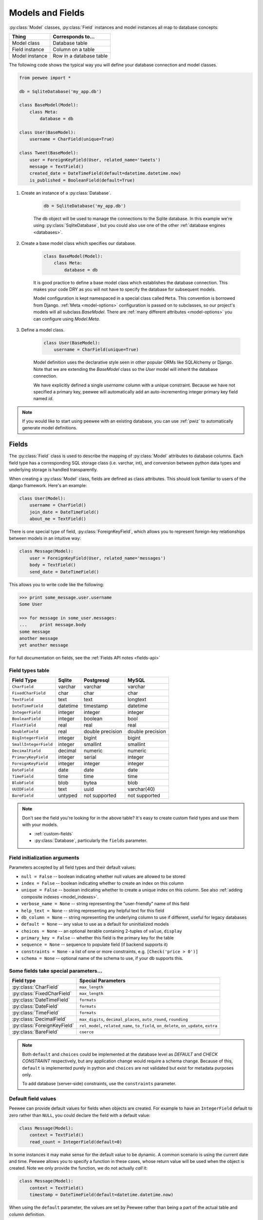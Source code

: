 .. _models:

Models and Fields
=================

:py:class:`Model` classes, :py:class:`Field` instances and model instances all map to database concepts:

================= =================================
Thing             Corresponds to...
================= =================================
Model class       Database table
Field instance    Column on a table
Model instance    Row in a database table
================= =================================

The following code shows the typical way you will define your database connection and model classes.

.. _blog-models:

.. code-block:: python

    from peewee import *

    db = SqliteDatabase('my_app.db')

    class BaseModel(Model):
        class Meta:
            database = db

    class User(BaseModel):
        username = CharField(unique=True)

    class Tweet(BaseModel):
        user = ForeignKeyField(User, related_name='tweets')
        message = TextField()
        created_date = DateTimeField(default=datetime.datetime.now)
        is_published = BooleanField(default=True)

1. Create an instance of a :py:class:`Database`.

    .. code-block:: python

        db = SqliteDatabase('my_app.db')

    The ``db`` object will be used to manage the connections to the Sqlite database. In this example we're using :py:class:`SqliteDatabase`, but you could also use one of the other :ref:`database engines <databases>`.

2. Create a base model class which specifies our database.

    .. code-block:: python

        class BaseModel(Model):
            class Meta:
                database = db

    It is good practice to define a base model class which establishes the database connection. This makes your code DRY as you will not have to specify the database for subsequent models.

    Model configuration is kept namespaced in a special class called ``Meta``. This convention is borrowed from Django. :ref:`Meta <model-options>` configuration is passed on to subclasses, so our project's models will all subclass *BaseModel*. There are :ref:`many different attributes <model-options>` you can configure using *Model.Meta*.

3. Define a model class.

    .. code-block:: python

        class User(BaseModel):
            username = CharField(unique=True)

    Model definition uses the declarative style seen in other popular ORMs like SQLAlchemy or Django. Note that we are extending the *BaseModel* class so the *User* model will inherit the database connection.

    We have explicitly defined a single *username* column with a unique constraint. Because we have not specified a primary key, peewee will automatically add an auto-incrementing integer primary key field named *id*.

.. note::
    If you would like to start using peewee with an existing database, you can use :ref:`pwiz` to automatically generate model definitions.

.. _fields:

Fields
------

The :py:class:`Field` class is used to describe the mapping of :py:class:`Model` attributes to database columns. Each field type has a corresponding SQL storage class (i.e. varchar, int), and conversion between python data types and underlying storage is handled transparently.

When creating a :py:class:`Model` class, fields are defined as class attributes. This should look familiar to users of the django framework. Here's an example:

.. code-block:: python

    class User(Model):
        username = CharField()
        join_date = DateTimeField()
        about_me = TextField()

There is one special type of field, :py:class:`ForeignKeyField`, which allows you
to represent foreign-key relationships between models in an intuitive way:

.. code-block:: python

    class Message(Model):
        user = ForeignKeyField(User, related_name='messages')
        body = TextField()
        send_date = DateTimeField()

This allows you to write code like the following:

.. code-block:: python

    >>> print some_message.user.username
    Some User

    >>> for message in some_user.messages:
    ...     print message.body
    some message
    another message
    yet another message

For full documentation on fields, see the :ref:`Fields API notes <fields-api>`

.. _field_types_table:

Field types table
^^^^^^^^^^^^^^^^^

=====================   =================   =================   =================
Field Type              Sqlite              Postgresql          MySQL
=====================   =================   =================   =================
``CharField``           varchar             varchar             varchar
``FixedCharField``      char                char                char
``TextField``           text                text                longtext
``DateTimeField``       datetime            timestamp           datetime
``IntegerField``        integer             integer             integer
``BooleanField``        integer             boolean             bool
``FloatField``          real                real                real
``DoubleField``         real                double precision    double precision
``BigIntegerField``     integer             bigint              bigint
``SmallIntegerField``   integer             smallint            smallint
``DecimalField``        decimal             numeric             numeric
``PrimaryKeyField``     integer             serial              integer
``ForeignKeyField``     integer             integer             integer
``DateField``           date                date                date
``TimeField``           time                time                time
``BlobField``           blob                bytea               blob
``UUIDField``           text                uuid                varchar(40)
``BareField``           untyped             not supported       not supported
=====================   =================   =================   =================

.. note::
    Don't see the field you're looking for in the above table? It's easy to create custom field types and use them with your models.

    * :ref:`custom-fields`
    * :py:class:`Database`, particularly the ``fields`` parameter.

Field initialization arguments
^^^^^^^^^^^^^^^^^^^^^^^^^^^^^^

Parameters accepted by all field types and their default values:

* ``null = False`` -- boolean indicating whether null values are allowed to be stored
* ``index = False`` -- boolean indicating whether to create an index on this column
* ``unique = False`` -- boolean indicating whether to create a unique index on this column. See also :ref:`adding composite indexes <model_indexes>`.
* ``verbose_name = None`` -- string representing the "user-friendly" name of this field
* ``help_text = None`` -- string representing any helpful text for this field
* ``db_column = None`` -- string representing the underlying column to use if different, useful for legacy databases
* ``default = None`` -- any value to use as a default for uninitialized models
* ``choices = None`` -- an optional iterable containing 2-tuples of ``value``, ``display``
* ``primary_key = False`` -- whether this field is the primary key for the table
* ``sequence = None`` -- sequence to populate field (if backend supports it)
* ``constraints = None`` - a list of one or more constraints, e.g. ``[Check('price > 0')]``
* ``schema = None`` -- optional name of the schema to use, if your db supports this.

Some fields take special parameters...
^^^^^^^^^^^^^^^^^^^^^^^^^^^^^^^^^^^^^^

+--------------------------------+------------------------------------------------+
| Field type                     | Special Parameters                             |
+================================+================================================+
| :py:class:`CharField`          | ``max_length``                                 |
+--------------------------------+------------------------------------------------+
| :py:class:`FixedCharField`     | ``max_length``                                 |
+--------------------------------+------------------------------------------------+
| :py:class:`DateTimeField`      | ``formats``                                    |
+--------------------------------+------------------------------------------------+
| :py:class:`DateField`          | ``formats``                                    |
+--------------------------------+------------------------------------------------+
| :py:class:`TimeField`          | ``formats``                                    |
+--------------------------------+------------------------------------------------+
| :py:class:`DecimalField`       | ``max_digits``, ``decimal_places``,            |
|                                | ``auto_round``, ``rounding``                   |
+--------------------------------+------------------------------------------------+
| :py:class:`ForeignKeyField`    | ``rel_model``, ``related_name``, ``to_field``, |
|                                | ``on_delete``, ``on_update``, ``extra``        |
+--------------------------------+------------------------------------------------+
| :py:class:`BareField`          | ``coerce``                                     |
+--------------------------------+------------------------------------------------+

.. note::
    Both ``default`` and ``choices`` could be implemented at the database level as *DEFAULT* and *CHECK CONSTRAINT* respectively, but any application change would require a schema change. Because of this, ``default`` is implemented purely in python and ``choices`` are not validated but exist for metadata purposes only.

    To add database (server-side) constraints, use the ``constraints`` parameter.

Default field values
^^^^^^^^^^^^^^^^^^^^

Peewee can provide default values for fields when objects are created. For example to have an ``IntegerField`` default to zero rather than ``NULL``, you could declare the field with a default value:

.. code-block:: python

    class Message(Model):
        context = TextField()
        read_count = IntegerField(default=0)

In some instances it may make sense for the default value to be dynamic. A common scenario is using the current date and time. Peewee allows you to specify a function in these cases, whose return value will be used when the object is created. Note we only provide the function, we do not actually *call* it:

.. code-block:: python

    class Message(Model):
        context = TextField()
        timestamp = DateTimeField(default=datetime.datetime.now)

When using the ``default`` parameter, the values are set by Peewee rather than being a part of the actual table and column definition.

The database can also provide the default value for a field. While peewee does not explicitly provide an API for setting a server-side default value, you can use the ``constraints`` parameter to specify the server default:

.. code-block:: python

    class Message(Model):
        context = TextField()
        timestamp = DateTimeField(constraints=[SQL('DEFAULT CURRENT_TIMESTAMP')])


ForeignKeyField
^^^^^^^^^^^^^^^

:py:class:`ForeignKeyField` is a special field type that allows one model to reference another. Typically a foreign key will contain the primary key of the model it relates to (but you can specify a particular column by specifying a ``to_field``).

Foreign keys allow data to be `normalized <http://en.wikipedia.org/wiki/Database_normalization>`_. In our example models, there is a foreign key from ``Tweet`` to ``User``. This means that all the users are stored in their own table, as are the tweets, and the foreign key from tweet to user allows each tweet to *point* to a particular user object.

In peewee, accessing the value of a :py:class:`ForeignKeyField` will return the entire related object, e.g.:

.. code-block:: python

    tweets = Tweet.select(Tweet, User).join(User).order_by(Tweet.create_date.desc())
    for tweet in tweets:
        print(tweet.user.username, tweet.message)

In the example above the ``User`` data was selected as part of the query. For more examples of this technique, see the :ref:`Avoiding N+1 <nplusone>` document.

If we did not select the ``User``, though, then an additional query would be issued to fetch the associated ``User`` data:

.. code-block:: python

    tweets = Tweet.select().order_by(Tweet.create_date.desc())
    for tweet in tweets:
        # WARNING: an additional query will be issued for EACH tweet
        # to fetch the associated User data.
        print(tweet.user.username, tweet.message)

Sometimes you only need the associated primary key value from the foreign key column. In this case, Peewee follows the convention established by Django, of allowing you to access the raw foreign key value by appending ``"_id"`` to the foreign key field's name:

.. code-block:: python

    tweets = Tweet.select()
    for tweet in tweets:
        # Instead of "tweet.user", we will just get the raw ID value stored
        # in the column.
        print(tweet.user_id, tweet.message)

:py:class:`ForeignKeyField` allows for a backreferencing property to be bound to the target model. Implicitly, this property will be named `classname_set`, where `classname` is the lowercase name of the class, but can be overridden via the parameter ``related_name``:

.. code-block:: python

    class Message(Model):
        from_user = ForeignKeyField(User)
        to_user = ForeignKeyField(User, related_name='received_messages')
        text = TextField()

    for message in some_user.message_set:
        # We are iterating over all Messages whose from_user is some_user.
        print message

    for message in some_user.received_messages:
        # We are iterating over all Messages whose to_user is some_user
        print message


DateTimeField, DateField and TimeField
^^^^^^^^^^^^^^^^^^^^^^^^^^^^^^^^^^^^^^

The three fields devoted to working with dates and times have special properties
which allow access to things like the year, month, hour, etc.

:py:class:`DateField` has properties for:

* ``year``
* ``month``
* ``day``

:py:class:`TimeField` has properties for:

* ``hour``
* ``minute``
* ``second``

:py:class:`DateTimeField` has all of the above.

These properties can be used just like any other expression. Let's say we have
an events calendar and want to highlight all the days in the current month that
have an event attached:

.. code-block:: python

    # Get the current time.
    now = datetime.datetime.now()

    # Get days that have events for the current month.
    Event.select(Event.event_date.day.alias('day')).where(
        (Event.event_date.year == now.year) &
        (Event.event_date.month == now.month))

.. note::
    SQLite does not have a native date type, so dates are stored in formatted text columns. To ensure that comparisons work correctly, the dates need to be formatted so they are sorted lexicographically. That is why they are stored, by default, as ``YYYY-MM-DD HH:MM:SS``.

BareField
^^^^^^^^^

The :py:class:`BareField` class is intended to be used only with SQLite. Since SQLite uses dynamic typing and data-types are not enforced, it can be perfectly fine to declare fields without *any* data-type. In those cases you can use :py:class:`BareField`. It is also common for SQLite virtual tables to use meta-columns or untyped columns, so for those cases as well you may wish to use an untyped field.

:py:class:`BareField` accepts a special parameter ``coerce``. This parameter is a function that takes a value coming from the database and converts it into the appropriate Python type. For instance, if you have a virtual table with an un-typed column but you know that it will return ``int`` objects, you can specify ``coerce=int``.

.. _custom-fields:

Creating a custom field
^^^^^^^^^^^^^^^^^^^^^^^

It isn't too difficult to add support for custom field types in peewee. In this example we will create a UUID field for postgresql (which has a native UUID column type).

To add a custom field type you need to first identify what type of column the field data will be stored in. If you just want to add python behavior atop, say, a decimal field (for instance to make a currency field) you would just subclass :py:class:`DecimalField`. On the other hand, if the database offers a custom column type you will need to let peewee know. This is controlled by the :py:attr:`Field.db_field` attribute.

Let's start by defining our UUID field:

.. code-block:: python

    class UUIDField(Field):
        db_field = 'uuid'

We will store the UUIDs in a native UUID column. Since psycopg2 treats the data as a string by default, we will add two methods to the field to handle:

* The data coming out of the database to be used in our application
* The data from our python app going into the database

.. code-block:: python

    import uuid

    class UUIDField(Field):
        db_field = 'uuid'

        def db_value(self, value):
            return str(value) # convert UUID to str

        def python_value(self, value):
            return uuid.UUID(value) # convert str to UUID

Now, we need to let the database know how to map this *uuid* label to an actual *uuid* column type in the database. There are 2 ways of doing this:

1. Specify the overrides in the :py:class:`Database` constructor:

  .. code-block:: python

      db = PostgresqlDatabase('my_db', fields={'uuid': 'uuid'})

2. Register them class-wide using :py:meth:`Database.register_fields`:

  .. code-block:: python

      # Will affect all instances of PostgresqlDatabase
      PostgresqlDatabase.register_fields({'uuid': 'uuid'})

That is it! Some fields may support exotic operations, like the postgresql HStore field acts like a key/value store and has custom operators for things like *contains* and *update*. You can specify :ref:`custom operations <custom-operators>` as well. For example code, check out the source code for the :py:class:`HStoreField`, in ``playhouse.postgres_ext``.

Creating model tables
---------------------

In order to start using our models, its necessary to open a connection to the database and create the tables first. Peewee will run the necessary *CREATE TABLE* queries, additionally creating any constraints and indexes.

.. code-block:: python

    # Connect to our database.
    db.connect()

    # Create the tables.
    db.create_tables([User, Tweet])

.. note::
    Strictly speaking, it is not necessary to call :py:meth:`~Database.connect` but it is good practice to be explicit. That way if something goes wrong, the error occurs at the connect step, rather than some arbitrary time later.

.. note::
    Peewee can determine if your tables already exist, and conditionally create them:

    .. code-block:: python

        # Only create the tables if they do not exist.
        db.create_tables([User, Tweet], safe=True)

After you have created your tables, if you choose to modify your database schema (by adding, removing or otherwise changing the columns) you will need to either:

* Drop the table and re-create it.
* Run one or more *ALTER TABLE* queries. Peewee comes with a schema migration tool which can greatly simplify this. Check the :ref:`schema migrations <migrate>` docs for details.

.. _model-options:

Model options and table metadata
--------------------------------

In order not to pollute the model namespace, model-specific configuration is placed in a special class called *Meta* (a convention borrowed from the django framework):

.. code-block:: python

    from peewee import *

    contacts_db = SqliteDatabase('contacts.db')

    class Person(Model):
        name = CharField()

        class Meta:
            database = contacts_db

This instructs peewee that whenever a query is executed on *Person* to use the contacts database.

.. note::
    Take a look at :ref:`the sample models <blog-models>` - you will notice that we created a ``BaseModel`` that defined the database, and then extended. This is the preferred way to define a database and create models.

Once the class is defined, you should not access ``ModelClass.Meta``, but instead use ``ModelClass._meta``:

.. code-block:: pycon

    >>> Person.Meta
    Traceback (most recent call last):
      File "<stdin>", line 1, in <module>
    AttributeError: type object 'Person' has no attribute 'Meta'

    >>> Person._meta
    <peewee.ModelOptions object at 0x7f51a2f03790>

The :py:class:`ModelOptions` class implements several methods which may be of use for retrieving model metadata (such as lists of fields, foreign key relationships, and more).

.. code-block:: pycon

    >>> Person._meta.fields
    {'id': <peewee.PrimaryKeyField object at 0x7f51a2e92750>, 'name': <peewee.CharField object at 0x7f51a2f0a510>}

    >>> Person._meta.primary_key
    <peewee.PrimaryKeyField object at 0x7f51a2e92750>

    >>> Person._meta.database
    <peewee.SqliteDatabase object at 0x7f519bff6dd0>

There are several options you can specify as ``Meta`` attributes. While most options are inheritable, some are table-specific and will not be inherited by subclasses.

=====================   ====================================================== ============
Option                  Meaning                                                Inheritable?
=====================   ====================================================== ============
``database``            database for model                                     yes
``db_table``            name of the table to store data                        no
``db_table_func``       function that accepts model and returns a table name   yes
``indexes``             a list of fields to index                              yes
``order_by``            a list of fields to use for default ordering           yes
``primary_key``         a :py:class:`CompositeKey` instance                    yes
``table_alias``         an alias to use for the table in queries               no
``schema``              the database schema for the model                      yes
``constraints``         a list of table constraints                            yes
``validate_backrefs``   ensure backrefs do not conflict with other attributes. yes
``only_save_dirty``     when calling model.save(), only save dirty fields      yes
=====================   ====================================================== ============

Here is an example showing inheritable versus non-inheritable attributes:

.. code-block:: pycon

    >>> db = SqliteDatabase(':memory:')
    >>> class ModelOne(Model):
    ...     class Meta:
    ...         database = db
    ...         db_table = 'model_one_tbl'
    ...
    >>> class ModelTwo(ModelOne):
    ...     pass
    ...
    >>> ModelOne._meta.database is ModelTwo._meta.database
    True
    >>> ModelOne._meta.db_table == ModelTwo._meta.db_table
    False

Meta.order_by
^^^^^^^^^^^^^

Specifying a default ordering is, in my opinion, a bad idea. It's better to be explicit in your code when you want to sort your results.

That said, to specify a default ordering, the syntax is similar to that of Django. ``Meta.order_by`` is a tuple of field names, and to indicate descending ordering, the field name is prefixed by a ``'-'``.

.. code-block:: python

    class Person(Model):
        first_name = CharField()
        last_name = CharField()
        dob = DateField()

        class Meta:
            # Order people by last name, first name. If two people have the
            # same first and last, order them youngest to oldest.
            order_by = ('last_name', 'first_name', '-dob')

Meta.primary_key
^^^^^^^^^^^^^^^^

The ``Meta.primary_key`` attribute is used to specify either a :py:class:`CompositeKey` or to indicate that the model has *no* primary key. Composite primary keys are discussed in more detail here: :ref:`composite-key`.

To indicate that a model should not have a primary key, then set ``primary_key = False``.

Examples:

.. code-block:: python

    class BlogToTag(Model):
        """A simple "through" table for many-to-many relationship."""
        blog = ForeignKeyField(Blog)
        tag = ForeignKeyField(Tag)

        class Meta:
            primary_key = CompositeKey('blog', 'tag')

    class NoPrimaryKey(Model):
        data = IntegerField()

        class Meta:
            primary_key = False

.. _model_indexes:

Indexes and Constraints
-----------------------

Peewee can create indexes on single or multiple columns, optionally including a *UNIQUE* constraint. Peewee also supports user-defined constraints on both models and fields.

Single-column indexes and constraints
^^^^^^^^^^^^^^^^^^^^^^^^^^^^^^^^^^^^^

Single column indexes are defined using field initialization parameters. The following example adds a unique index on the *username* field, and a normal index on the *email* field:

.. code-block:: python

    class User(Model):
        username = CharField(unique=True)
        email = CharField(index=True)

To add a user-defined constraint on a column, you can pass it in using the ``constraints`` parameter. You may wish to specify a default value as part of the schema, or add a ``CHECK`` constraint, for example:

.. code-block:: python

    class Product(Model):
        name = CharField(unique=True)
        price = DecimalField(constraints=[Check('price < 10000')])
        created = DateTimeField(
            constraints=[SQL("DEFAULT (datetime('now'))")])

Multi-column indexes
^^^^^^^^^^^^^^^^^^^^

Multi-column indexes are defined as *Meta* attributes using a nested tuple. Each database index is a 2-tuple, the first part of which is a tuple of the names of the fields, the second part a boolean indicating whether the index should be unique.

.. code-block:: python

    class Transaction(Model):
        from_acct = CharField()
        to_acct = CharField()
        amount = DecimalField()
        date = DateTimeField()

        class Meta:
            indexes = (
                # create a unique on from/to/date
                (('from_acct', 'to_acct', 'date'), True),

                # create a non-unique on from/to
                (('from_acct', 'to_acct'), False),
            )

.. note::
    Remember to add a **trailing comma** if your tuple of indexes contains only one item:

    .. code-block:: python

        class Meta:
            indexes = (
                (('first_name', 'last_name'), True),  # Note the trailing comma!
            )

Table constraints
^^^^^^^^^^^^^^^^^

Peewee allows you to add arbitrary constraints to your :py:class:`Model`, that will be part of the table definition when the schema is created.

For instance, suppose you have a *people* table with a composite primary key of two columns, the person's first and last name. You wish to have another table relate to the *people* table, and to do this, you will need to define a foreign key constraint:

.. code-block:: python

    class Person(Model):
        first = CharField()
        last = CharField()

        class Meta:
            primary_key = CompositeKey('first', 'last')

    class Pet(Model):
        owner_first = CharField()
        owner_last = CharField()
        pet_name = CharField()

        class Meta:
            constraints = [SQL('FOREIGN KEY(owner_first, owner_last) '
                               'REFERENCES person(first, last)')]

You can also implement ``CHECK`` constraints at the table level:

.. code-block:: python

    class Product(Model):
        name = CharField(unique=True)
        price = DecimalField()

        class Meta:
            constraints = [Check('price < 10000')]

.. _non_integer_primary_keys:

Non-integer Primary Keys, Composite Keys and other Tricks
---------------------------------------------------------

Non-integer primary keys
^^^^^^^^^^^^^^^^^^^^^^^^

If you would like use a non-integer primary key (which I generally don't recommend), you can specify ``primary_key=True`` when creating a field. When you wish to create a new instance for a model using a non-autoincrementing primary key, you need to be sure you :py:meth:`~Model.save` specifying ``force_insert=True``.

.. code-block:: python

    from peewee import *

    class UUIDModel(Model):
        id = UUIDField(primary_key=True)

Auto-incrementing IDs are, as their name says, automatically generated for you when you insert a new row into the database. When you call :py:meth:`~Model.save`, peewee determines whether to do an *INSERT* versus an *UPDATE* based on the presence of a primary key value. Since, with our uuid example, the database driver won't generate a new ID, we need to specify it manually. When we call save() for the first time, pass in ``force_insert = True``:

.. code-block:: python

    # This works because .create() will specify `force_insert=True`.
    obj1 = UUIDModel.create(id=uuid.uuid4())

    # This will not work, however. Peewee will attempt to do an update:
    obj2 = UUIDModel(id=uuid.uuid4())
    obj2.save() # WRONG

    obj2.save(force_insert=True) # CORRECT

    # Once the object has been created, you can call save() normally.
    obj2.save()

.. note::
    Any foreign keys to a model with a non-integer primary key will have a ``ForeignKeyField`` use the same underlying storage type as the primary key they are related to.

.. _composite-key:

Composite primary keys
^^^^^^^^^^^^^^^^^^^^^^

Peewee has very basic support for composite keys.  In order to use a composite key, you must set the ``primary_key`` attribute of the model options to a :py:class:`CompositeKey` instance:

.. code-block:: python

    class BlogToTag(Model):
        """A simple "through" table for many-to-many relationship."""
        blog = ForeignKeyField(Blog)
        tag = ForeignKeyField(Tag)

        class Meta:
            primary_key = CompositeKey('blog', 'tag')

Manually specifying primary keys
^^^^^^^^^^^^^^^^^^^^^^^^^^^^^^^^

Sometimes you do not want the database to automatically generate a value for the primary key, for instance when bulk loading relational data. To handle this on a *one-off* basis, you can simply tell peewee to turn off ``auto_increment`` during the import:

.. code-block:: python

    data = load_user_csv() # load up a bunch of data

    User._meta.auto_increment = False # turn off auto incrementing IDs
    with db.transaction():
        for row in data:
            u = User(id=row[0], username=row[1])
            u.save(force_insert=True) # <-- force peewee to insert row

    User._meta.auto_increment = True

If you *always* want to have control over the primary key, simply do not use the :py:class:`PrimaryKeyField` field type, but use a normal :py:class:`IntegerField` (or other column type):

.. code-block:: python

    class User(BaseModel):
        id = IntegerField(primary_key=True)
        username = CharField()

    >>> u = User.create(id=999, username='somebody')
    >>> u.id
    999
    >>> User.get(User.username == 'somebody').id
    999

Models without a Primary Key
^^^^^^^^^^^^^^^^^^^^^^^^^^^^

If you wish to create a model with no primary key, you can specify ``primary_key = False`` in the inner ``Meta`` class:

.. code-block:: python

    class MyData(BaseModel):
        timestamp = DateTimeField()
        value = IntegerField()

        class Meta:
            primary_key = False

This will yield the following DDL:

.. code-block:: sql

    CREATE TABLE "mydata" (
      "timestamp" DATETIME NOT NULL,
      "value" INTEGER NOT NULL
    )

.. warning::
    Some model APIs may not work correctly for models without a primary key, for instance :py:meth:`~Model.save` and `~Model.delete_instance` (you can instead use `~Model.insert`, `~Model.update` and `~Model.delete`).

Self-referential foreign keys
-----------------------------

When creating a heirarchical structure it is necessary to create a self-referential foreign key which links a child object to its parent.  Because the model class is not defined at the time you instantiate the self-referential foreign key, use the special string ``'self'`` to indicate a self-referential foreign key:

.. code-block:: python

    class Category(Model):
        name = CharField()
        parent = ForeignKeyField('self', null=True, related_name='children')

As you can see, the foreign key points *upward* to the parent object and the back-reference is named *children*.

.. attention:: Self-referential foreign-keys should always be ``null=True``.

When querying against a model that contains a self-referential foreign key you may sometimes need to perform a self-join. In those cases you can use :py:meth:`Model.alias` to create a table reference. Here is how you might query the category and parent model using a self-join:

.. code-block:: python

    Parent = Category.alias()
    GrandParent = Category.alias()
    query = (Category
             .select(Category, Parent)
             .join(Parent, on=(Category.parent == Parent.id))
             .join(GrandParent, on=(Parent.parent == GrandParent.id))
             .where(GrandParent.name == 'some category')
             .order_by(Category.name))

Circular foreign key dependencies
---------------------------------

Sometimes it happens that you will create a circular dependency between two tables.

.. note::
  My personal opinion is that circular foreign keys are a code smell and should be refactored (by adding an intermediary table, for instance).

Adding circular foreign keys with peewee is a bit tricky because at the time you are defining either foreign key, the model it points to will not have been defined yet, causing a ``NameError``.

.. code-block:: python

    class User(Model):
        username = CharField()
        favorite_tweet = ForeignKeyField(Tweet, null=True)  # NameError!!

    class Tweet(Model):
        message = TextField()
        user = ForeignKeyField(User, related_name='tweets')

One option is to simply use an :py:class:`IntegerField` to store the raw ID:

.. code-block:: python

    class User(Model):
        username = CharField()
        favorite_tweet_id = IntegerField(null=True)

By using :py:class:`DeferredRelation` we can get around the problem and still use a foreign key field:

.. code-block:: python

    # Create a reference object to stand in for our as-yet-undefined Tweet model.
    DeferredTweet = DeferredRelation()

    class User(Model):
        username = CharField()
        # Tweet has not been defined yet so use the deferred reference.
        favorite_tweet = ForeignKeyField(DeferredTweet, null=True)

    class Tweet(Model):
        message = TextField()
        user = ForeignKeyField(User, related_name='tweets')

    # Now that Tweet is defined, we can initialize the reference.
    DeferredTweet.set_model(Tweet)

After initializing the deferred relation, the foreign key fields are now correctly set up. There is one more quirk to watch out for, though. When you call :py:class:`~Model.create_table` we will again encounter the same issue. For this reason peewee will not automatically create a foreign key constraint for any *deferred* foreign keys.

Here is how to create the tables:

.. code-block:: python

    # Foreign key constraint from User -> Tweet will NOT be created because the
    # Tweet table does not exist yet. `favorite_tweet` will just be a regular
    # integer field:
    User.create_table()

    # Foreign key constraint from Tweet -> User will be created normally.
    Tweet.create_table()

    # Now that both tables exist, we can create the foreign key from User -> Tweet:
    # NOTE: this will not work in SQLite!
    db.create_foreign_key(User, User.favorite_tweet)

.. warning::
    SQLite does not support adding constraints to existing tables through the ``ALTER TABLE`` statement.
